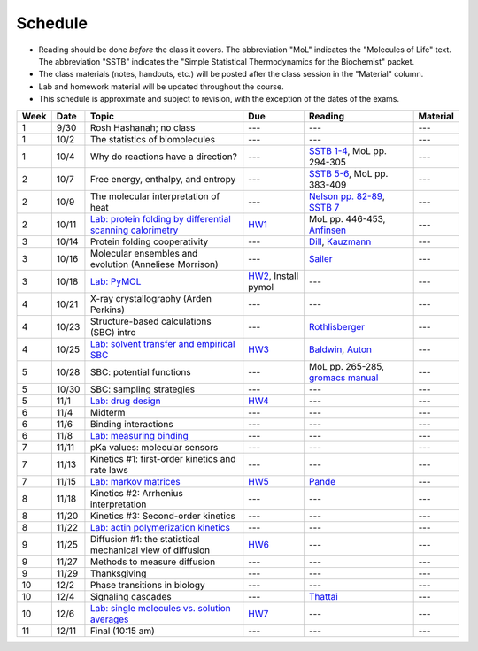 
Schedule
========

+ Reading should be done *before* the class it covers.  The abbreviation "MoL"
  indicates the "Molecules of Life" text.  The abbreviation "SSTB" indicates the
  "Simple Statistical Thermodynamics for the Biochemist" packet. 
+ The class materials (notes, handouts, etc.) will be posted after the class
  session in the "Material" column.
+ Lab and homework material will be updated throughout the course.
+ This schedule is approximate and subject to revision, with the exception of
  the dates of the exams.
  
+-------+--------+---------------------------------------------------------------+----------------------+-------------------------------------+-----------+
| Week  | Date   | Topic                                                         | Due                  | Reading                             | Material  |
+=======+========+===============================================================+======================+=====================================+===========+
|    1  | 9/30   | Rosh Hashanah; no class                                       | ---                  | ---                                 | ---       |
+-------+--------+---------------------------------------------------------------+----------------------+-------------------------------------+-----------+
|    1  | 10/2   | The statistics of biomolecules                                | ---                  | ---                                 | ---       |
+-------+--------+---------------------------------------------------------------+----------------------+-------------------------------------+-----------+
|    1  | 10/4   | Why do reactions have a direction?                            | ---                  | `SSTB 1-4`_, MoL pp. 294-305        | ---       |
+-------+--------+---------------------------------------------------------------+----------------------+-------------------------------------+-----------+
|    2  | 10/7   | Free energy, enthalpy, and entropy                            | ---                  | `SSTB 5-6`_, MoL pp. 383-409        | ---       |
+-------+--------+---------------------------------------------------------------+----------------------+-------------------------------------+-----------+
|    2  | 10/9   | The molecular interpretation of heat                          | ---                  | `Nelson pp. 82-89`_, `SSTB 7`_      | ---       |
+-------+--------+---------------------------------------------------------------+----------------------+-------------------------------------+-----------+
|    2  | 10/11  | `Lab: protein folding by differential scanning calorimetry`_  | HW1_                 | MoL pp. 446-453, `Anfinsen`_        | ---       |
+-------+--------+---------------------------------------------------------------+----------------------+-------------------------------------+-----------+
|    3  | 10/14  | Protein folding cooperativity                                 | ---                  | `Dill`_, `Kauzmann`_                | ---       |
+-------+--------+---------------------------------------------------------------+----------------------+-------------------------------------+-----------+
|    3  | 10/16  | Molecular ensembles and evolution (Anneliese Morrison)        | ---                  | `Sailer`_                           | ---       |
+-------+--------+---------------------------------------------------------------+----------------------+-------------------------------------+-----------+
|    3  | 10/18  | `Lab: PyMOL`_                                                 | HW2_, Install pymol  | ---                                 | ---       |
+-------+--------+---------------------------------------------------------------+----------------------+-------------------------------------+-----------+
|    4  | 10/21  | X-ray crystallography (Arden Perkins)                         | ---                  | ---                                 | ---       |
+-------+--------+---------------------------------------------------------------+----------------------+-------------------------------------+-----------+
|    4  | 10/23  | Structure-based calculations (SBC) intro                      | ---                  | `Rothlisberger`_                    | ---       |
+-------+--------+---------------------------------------------------------------+----------------------+-------------------------------------+-----------+
|    4  | 10/25  | `Lab: solvent transfer and empirical SBC`_                    | HW3_                 | `Baldwin`_, `Auton`_                | ---       |
+-------+--------+---------------------------------------------------------------+----------------------+-------------------------------------+-----------+
|    5  | 10/28  | SBC: potential functions                                      | ---                  | MoL pp. 265-285, `gromacs manual`_  | ---       |
+-------+--------+---------------------------------------------------------------+----------------------+-------------------------------------+-----------+
|    5  | 10/30  | SBC: sampling strategies                                      | ---                  | ---                                 | ---       |
+-------+--------+---------------------------------------------------------------+----------------------+-------------------------------------+-----------+
|    5  | 11/1   | `Lab: drug design`_                                           | HW4_                 | ---                                 | ---       |
+-------+--------+---------------------------------------------------------------+----------------------+-------------------------------------+-----------+
|    6  | 11/4   | Midterm                                                       | ---                  | ---                                 | ---       |
+-------+--------+---------------------------------------------------------------+----------------------+-------------------------------------+-----------+
|    6  | 11/6   | Binding interactions                                          | ---                  | ---                                 | ---       |
+-------+--------+---------------------------------------------------------------+----------------------+-------------------------------------+-----------+
|    6  | 11/8   | `Lab: measuring binding`_                                     | ---                  | ---                                 | ---       |
+-------+--------+---------------------------------------------------------------+----------------------+-------------------------------------+-----------+
|    7  | 11/11  | pKa values: molecular sensors                                 | ---                  | ---                                 | ---       |
+-------+--------+---------------------------------------------------------------+----------------------+-------------------------------------+-----------+
|    7  | 11/13  | Kinetics #1: first-order kinetics and rate laws               | ---                  | ---                                 | ---       |
+-------+--------+---------------------------------------------------------------+----------------------+-------------------------------------+-----------+
|    7  | 11/15  | `Lab: markov matrices`_                                       | HW5_                 | `Pande`_                            | ---       |
+-------+--------+---------------------------------------------------------------+----------------------+-------------------------------------+-----------+
|    8  | 11/18  | Kinetics #2: Arrhenius interpretation                         | ---                  | ---                                 | ---       |
+-------+--------+---------------------------------------------------------------+----------------------+-------------------------------------+-----------+
|    8  | 11/20  | Kinetics #3: Second-order kinetics                            | ---                  | ---                                 | ---       |
+-------+--------+---------------------------------------------------------------+----------------------+-------------------------------------+-----------+
|    8  | 11/22  | `Lab: actin polymerization kinetics`_                         | ---                  | ---                                 | ---       |
+-------+--------+---------------------------------------------------------------+----------------------+-------------------------------------+-----------+
|    9  | 11/25  | Diffusion #1: the statistical mechanical view of diffusion    | HW6_                 | ---                                 | ---       |
+-------+--------+---------------------------------------------------------------+----------------------+-------------------------------------+-----------+
|    9  | 11/27  | Methods to measure diffusion                                  | ---                  | ---                                 | ---       |
+-------+--------+---------------------------------------------------------------+----------------------+-------------------------------------+-----------+
|    9  | 11/29  | Thanksgiving                                                  | ---                  | ---                                 | ---       |
+-------+--------+---------------------------------------------------------------+----------------------+-------------------------------------+-----------+
|   10  | 12/2   | Phase transitions in biology                                  | ---                  | ---                                 | ---       |
+-------+--------+---------------------------------------------------------------+----------------------+-------------------------------------+-----------+
|   10  | 12/4   | Signaling cascades                                            | ---                  | `Thattai`_                          | ---       |
+-------+--------+---------------------------------------------------------------+----------------------+-------------------------------------+-----------+
|   10  | 12/6   | `Lab: single molecules vs. solution averages`_                | HW7_                 | ---                                 | ---       |
+-------+--------+---------------------------------------------------------------+----------------------+-------------------------------------+-----------+
|   11  | 12/11  | Final (10:15 am)                                              | ---                  | ---                                 | ---       |
+-------+--------+---------------------------------------------------------------+----------------------+-------------------------------------+-----------+

.. reading links
.. _`SSTB 1-4`: https://github.com/harmsm/physical-biochemistry/blob/master/readings/sstb.pdf
.. _`SSTB 5-6`: https://github.com/harmsm/physical-biochemistry/blob/master/readings/sstb.pdf
.. _`Nelson pp. 82-89`: https://github.com/harmsm/physical-biochemistry/blob/master/readings/nelson.pdf
.. _`SSTB 7`: https://github.com/harmsm/physical-biochemistry/blob/master/readings/sstb.pdf
.. _`Anfinsen`: https://github.com/harmsm/physical-biochemistry/blob/master/readings/anfinsen_1973_folding.pdf
.. _`Dill`: https://github.com/harmsm/physical-biochemistry/blob/master/readings/dill.pdf
.. _`Kauzmann`: https://github.com/harmsm/physical-biochemistry/blob/master/readings/kauzmann.pdf
.. _`Sailer`: https://github.com/harmsm/physical-biochemistry/blob/master/readings/sailer.pdf
.. _`Rothlisberger`: https://github.com/harmsm/physical-biochemistry/blob/master/readings/rothlisberger.pdf
.. _`Baldwin`: https://github.com/harmsm/physical-biochemistry/blob/master/readings/baldwin.pdf
.. _`Auton`: https://github.com/harmsm/physical-biochemistry/blob/master/readings/auton_2005_transfer.pdf
.. _`gromacs manual`: https://github.com/harmsm/physical-biochemistry/blob/master/readings/gromacs-manual.pdf
.. _`Pande`: https://github.com/harmsm/physical-biochemistry/blob/master/readings/pande.pdf
.. _`Thattai`: https://github.com/harmsm/physical-biochemistry/blob/master/readings/thattai_2002_noise-cascade.pdf

.. material links

.. lab links
.. _`Lab: protein folding by differential scanning calorimetry`: https://github.com/harmsm/physical-biochemistry/blob/master/labs/01_dsc
.. _`Lab: PyMOL`: https://github.com/harmsm/physical-biochemistry/blob/master/labs/02_pymol/
.. _`Lab: solvent transfer and empirical SBC`: https://github.com/harmsm/physical-biochemistry/blob/master/labs/03_solvent-transfer
.. _`Lab: drug design`: https://github.com/harmsm/physical-biochemistry/blob/master/labs/04_drug-design
.. _`Lab: measuring binding`: https://github.com/harmsm/physical-biochemistry/blob/master/labs/05_measure-binding
.. _`Lab: markov matrices`: https://github.com/harmsm/physical-biochemistry/blob/master/labs/06_markov-matrices
.. _`Lab: actin polymerization kinetics`: https://github.com/harmsm/physical-biochemistry/blob/master/labs/07_actin-polymerization
.. _`Lab: single molecules vs. solution averages`: https://github.com/harmsm/physical-biochemistry/blob/master/labs/08_single-molec-vs-avg

.. homework links
.. _HW1: https://github.com/harmsm/physical-biochemistry/blob/master/homework/hw1.pdf
.. _HW2: https://github.com/harmsm/physical-biochemistry/blob/master/homework/hw2.pdf
.. _HW3: https://github.com/harmsm/physical-biochemistry/blob/master/homework/hw3.pdf
.. _HW4: https://github.com/harmsm/physical-biochemistry/blob/master/homework/hw4.pdf
.. _HW5: https://github.com/harmsm/physical-biochemistry/blob/master/homework/hw5.pdf
.. _HW6: https://github.com/harmsm/physical-biochemistry/blob/master/homework/hw6.pdf
.. _HW7: https://github.com/harmsm/physical-biochemistry/blob/master/homework/hw7.pdf
